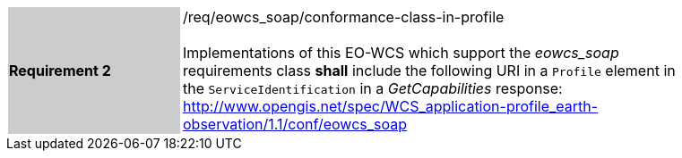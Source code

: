 [#/req/eowcs_soap/conformance-class-in-profile,reftext='Requirement {counter:requirement_id} /req/eowcs_soap/conformance-class-in-profile']
[width="90%",cols="2,6"]
|===
|*Requirement {counter:requirement_id}* {set:cellbgcolor:#CACCCE}|/req/eowcs_soap/conformance-class-in-profile +
 +
Implementations of this EO-WCS which support the _eowcs_soap_ requirements class
*shall* include the following URI in a `Profile` element in the
`ServiceIdentification` in a _GetCapabilities_ response:
http://www.opengis.net/spec/WCS_application-profile_earth-observation/1.1/conf/eowcs_soap
{set:cellbgcolor:#FFFFFF}
|===
